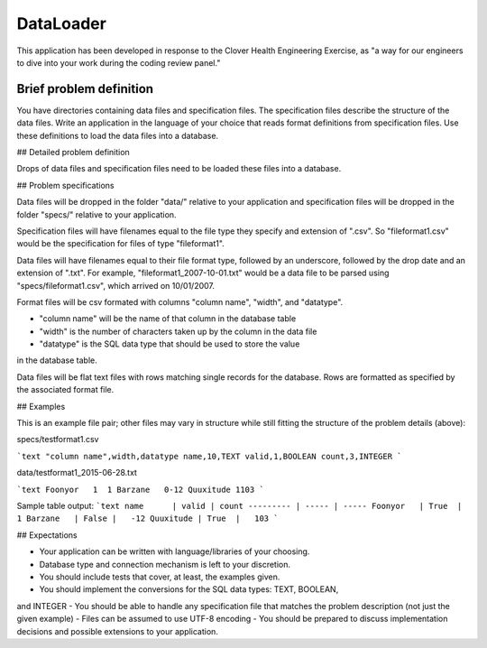 DataLoader
========================

This application has been developed in response to the Clover Health Engineering Exercise, as "a way for our engineers to dive into your work during the coding review panel."

Brief problem definition
------------------------

You have directories containing data files and specification files. The specification files describe the structure of the data files. Write an application in the language of your choice that reads format definitions from specification files. Use these definitions to load the data files into a database.

## Detailed problem definition

Drops of data files and specification files need to be loaded these files into 
a database.

## Problem specifications

Data files will be dropped in the folder "data/" relative to your application
and specification files will be dropped in the folder "specs/" relative to
your application.

Specification files will have filenames equal to the file type they specify and
extension of ".csv". So "fileformat1.csv" would be the specification for files
of type "fileformat1".

Data files will have filenames equal to their file format type, followed by
an underscore, followed by the drop date and an extension of ".txt". 
For example, "fileformat1_2007-10-01.txt" would be a
data file to be parsed using "specs/fileformat1.csv", which arrived on 10/01/2007.

Format files will be csv formated with columns "column name", "width", and
"datatype". 

* "column name" will be the name of that column in the database table  
* "width" is the number of characters taken up by the column in the data file  
* "datatype" is the SQL data type that should be used to store the value
in the database table.

Data files will be flat text files with rows matching single records for the
database. Rows are formatted as specified by the associated format file.

## Examples

This is an example file pair; other files may vary in structure while still
fitting the structure of the problem details (above):

specs/testformat1.csv

```text
"column name",width,datatype
name,10,TEXT
valid,1,BOOLEAN
count,3,INTEGER
```

data/testformat1_2015-06-28.txt

```text
Foonyor   1  1
Barzane   0-12
Quuxitude 1103
```

Sample table output: 
```text
name      | valid | count 
--------- | ----- | -----
Foonyor   | True  |     1 
Barzane   | False |   -12 
Quuxitude | True  |   103 
```

## Expectations

- Your application can be written with language/libraries of your choosing.
- Database type and connection mechanism is left to your discretion.
- You should include tests that cover, at least, the examples given.
- You should implement the conversions for the SQL data types: TEXT, BOOLEAN,
and INTEGER
- You should be able to handle any specification file that matches the problem description (not just the given example)
- Files can be assumed to use UTF-8 encoding
- You should be prepared to discuss implementation decisions and possible
extensions to your application.